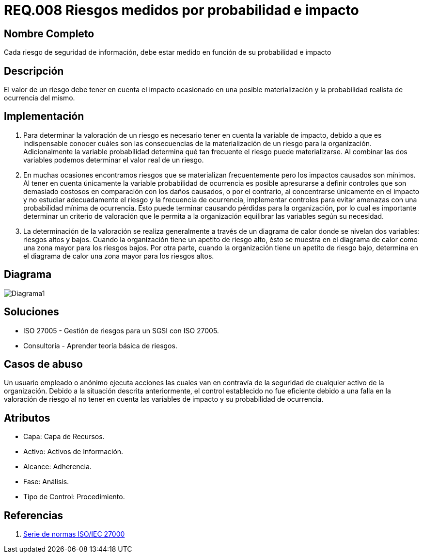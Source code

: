:slug: rules/008/
:category: rules
:description: En el presente documento se detallan los requerimientos de seguridad relacionados a los activos de información de la empresa. Los riesgos de seguridad de los activos de información deben estar medidos en función de su probabilidad e impacto para determinar el valor real del riesgo.
:keywords: Requerimiento, Seguridad, Activos de información, Riesgo, Probabilidad, Impacto.
:rules: yes

= REQ.008 Riesgos medidos por probabilidad e impacto

== Nombre Completo

Cada riesgo de seguridad de información, debe estar medido en función de su probabilidad e impacto

== Descripción

El valor de un riesgo debe tener en cuenta 
el impacto ocasionado en una posible materialización 
y la probabilidad realista de ocurrencia del mismo.

== Implementación

. Para determinar la valoración de un riesgo 
es necesario tener en cuenta 
la variable de impacto, debido a que es indispensable conocer 
cuáles son las consecuencias 
de la materialización de un riesgo para la organización. 
Adicionalmente la variable probabilidad determina 
qué tan frecuente el riesgo puede materializarse. 
Al combinar las dos variables podemos determinar 
el valor real de un riesgo.

. En muchas ocasiones encontramos riesgos 
que se materializan frecuentemente 
pero los impactos causados son mínimos. 
Al tener en cuenta únicamente la variable probabilidad de ocurrencia 
es  posible apresurarse a definir controles 
que son demasiado costosos 
en comparación con los daños causados, 
o por el contrario, al concentrarse únicamente en el impacto 
y no estudiar adecuadamente el riesgo y la frecuencia de ocurrencia, 
implementar controles para evitar amenazas
con una probabilidad mínima de ocurrencia.
Esto puede terminar causando pérdidas para la organización, 
por lo cual es importante determinar 
un criterio de valoración que le permita a la organización 
equilibrar las variables según su necesidad.

. La determinación de la valoración 
se realiza generalmente a través de un diagrama de calor 
donde se nivelan dos variables: riesgos altos y bajos. 
Cuando la organización tiene un apetito de riesgo alto, 
ésto se muestra en el diagrama de calor 
como una zona mayor para los riesgos bajos. 
Por otra parte, cuando la organización 
tiene un apetito de riesgo bajo, 
determina en el diagrama de calor 
una zona mayor para los riesgos altos. 

== Diagrama

image::diag1.png[Diagrama1]

== Soluciones

* ISO 27005 - Gestión de riesgos para un SGSI con ISO 27005.
* Consultoría - Aprender teoría básica de riesgos.

== Casos de abuso

Un usuario empleado o anónimo 
ejecuta acciones las cuales 
van en contravía de la seguridad 
de cualquier activo de la organización. 
Debido a la situación descrita anteriormente, 
el control establecido no fue eficiente 
debido a una falla en la valoración de riesgo 
al no tener en cuenta las variables de impacto 
y su probabilidad de ocurrencia. 

== Atributos

* Capa: Capa de Recursos.
* Activo: Activos de Información.
* Alcance: Adherencia.
* Fase: Análisis.
* Tipo de Control: Procedimiento.

== Referencias

. https://www.iso.org/isoiec-27001-information-security.html[Serie de normas ISO/IEC 27000]
